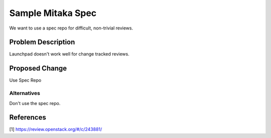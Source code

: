 ..
 This work is licensed under a Creative Commons Attribution 3.0 Unported
 License.

 http://creativecommons.org/licenses/by/3.0/legalcode

=============================
Sample Mitaka Spec
=============================

We want to use a spec repo for difficult, non-trivial reviews.

Problem Description
===================

Launchpad doesn't work well for change tracked reviews.

Proposed Change
===============

Use Spec Repo

Alternatives
------------

Don't use the spec repo.

References
==========

[1] https://review.openstack.org/#/c/243881/
